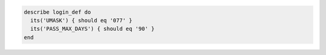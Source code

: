 .. The contents of this file may be included in multiple topics (using the includes directive).
.. The contents of this file should be modified in a way that preserves its ability to appear in multiple topics.

.. To test umask settings:

.. code-block:: ruby

   describe login_def do
     its('UMASK') { should eq '077' }
     its('PASS_MAX_DAYS') { should eq '90' }
   end
